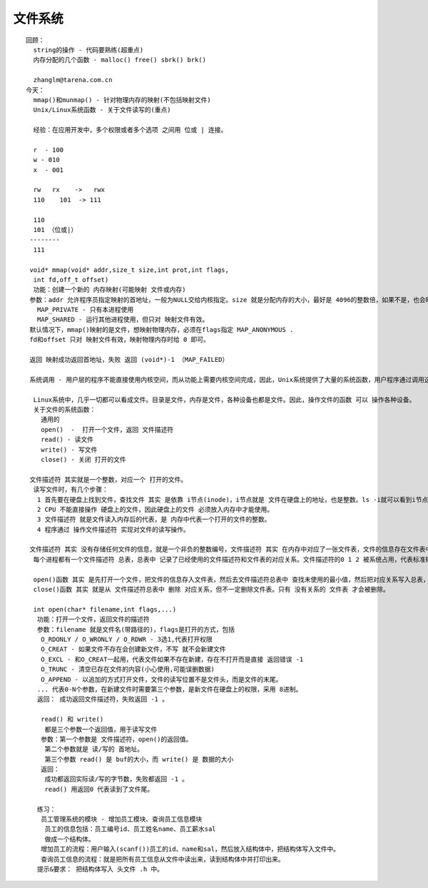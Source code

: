 ########
文件系统  
########

::

    回顾：
      string的操作 - 代码要熟练(超重点)
      内存分配的几个函数 - malloc() free() sbrk() brk()
    
      zhanglm@tarena.com.cn
    今天：
      mmap()和munmap() - 针对物理内存的映射(不包括映射文件)
      Unix/Linux系统函数 - 关于文件读写的(重点)
    
      经验：在应用开发中，多个权限或者多个选项 之间用 位或 | 连接。
    
      r  - 100
      w - 010
      x  - 001
     
      rw   rx    ->   rwx
      110    101  -> 111
    
      110
      101 （位或|）
     --------
      111
    
     void* mmap(void* addr,size_t size,int prot,int flags,
      int fd,off_t offset)
      功能：创建一个新的 内存映射(可能映射 文件或内存)
     参数：addr 允许程序员指定映射的首地址，一般为NULL交给内核指定。size 就是分配内存的大小，最好是 4096的整数倍，如果不是，也会映射 内存页的整数倍。prot是 内存的访问权限，一般写：PROT_READ|PROT_WRITE  即可。flags是映射的选项，必须包含以下两个之一：
       MAP_PRIVATE - 只有本进程使用
       MAP_SHARED - 运行其他进程使用，但只对 映射文件有效。
     默认情况下，mmap()映射的是文件，想映射物理内存，必须在flags指定 MAP_ANONYMOUS .
     fd和offset 只对 映射文件有效，映射物理内存时给 0 即可。
    
     返回 映射成功返回首地址，失败 返回 (void*)-1 （MAP_FAILED）
    
     系统调用 - 用户层的程序不能直接使用内核空间，而从功能上需要内核空间完成，因此，Unix系统提供了大量的系统函数，用户程序通过调用这些系统函数进入内核空间，完成功能。这些函数 统称为 系统调用。(system call)
    
      Linux系统中，几乎一切都可以看成文件。目录是文件，内存是文件，各种设备也都是文件。因此，操作文件的函数 可以 操作各种设备。
      关于文件的系统函数：
        通用的  
        open()  -  打开一个文件，返回 文件描述符
        read() - 读文件
        write() - 写文件
        close() - 关闭 打开的文件
    
     文件描述符 其实就是一个整数，对应一个 打开的文件。
      读写文件时，有几个步骤：
       1 首先要在硬盘上找到文件，查找文件 其实 是依靠 i节点(inode)，i节点就是 文件在硬盘上的地址，也是整数。ls -i就可以看到i节点。
       2 CPU 不能直接操作 硬盘上的文件，因此硬盘上的文件 必须放入内存中才能使用。
       3 文件描述符 就是文件读入内存后的代表，是 内存中代表一个打开的文件的整数。
       4 程序通过 操作文件描述符 实现对文件的读写操作。
    
     文件描述符 其实 没有存储任何文件的信息，就是一个非负的整数编号，文件描述符 其实 在内存中对应了一张文件表，文件的信息存在文件表中。 
      每个进程都有一个文件描述符 总表，总表中 记录了已经使用的文件描述符和文件表的对应关系。文件描述符的0 1 2 被系统占用，代表标准输入、标准输出和标准错误，因此文件描述符其实从3开始。
    
      open()函数 其实 是先打开一个文件，把文件的信息存入文件表，然后去文件描述符总表中 查找未使用的最小值，然后把对应关系写入总表，并把文件描述符的值返回。
      close()函数 其实 就是从 文件描述符总表中 删除 对应关系，但不一定删除文件表。只有 没有关系的 文件表 才会被删除。
    
      int open(char* filename,int flags,...)
       功能：打开一个文件，返回文件的描述符
       参数：filename 就是文件名(带路径的)，flags是打开的方式，包括
        O_RDONLY / O_WRONLY / O_RDWR - 3选1,代表打开权限
        O_CREAT - 如果文件不存在会创建新文件，不写 就不会新建文件
        O_EXCL - 和O_CREAT一起用，代表文件如果不存在新建，存在不打开而是直接 返回错误 -1
        O_TRUNC - 清空已存在文件的内容(小心使用,可能误删数据)
        O_APPEND - 以追加的方式打开文件，文件的读写位置不是文件头，而是文件的末尾。
       ... 代表0-N个参数，在新建文件时需要第三个参数，是新文件在硬盘上的权限，采用 8进制。
       返回： 成功返回文件描述符，失败返回 -1 。
    
        read() 和 write()
         都是三个参数一个返回值，用于读写文件
        参数：第一个参数是 文件描述符，open()的返回值。
         第二个参数就是 读/写的 首地址。
         第三个参数 read() 是 buf的大小，而 write() 是 数据的大小
        返回：
         成功都返回实际读/写的字节数，失败都返回 -1 。
         read() 用返回0 代表读到了文件尾。
    
       练习：
        员工管理系统的模块 - 增加员工模块、查询员工信息模块
         员工的信息包括：员工编号id、员工姓名name、员工薪水sal
         做成一个结构体。
        增加员工的流程：用户输入(scanf())员工的id、name和sal，然后放入结构体中，把结构体写入文件中。
        查询员工信息的流程：就是把所有员工信息从文件中读出来，读到结构体中并打印出来。
       提示&要求： 把结构体写入 头文件 .h 中。
